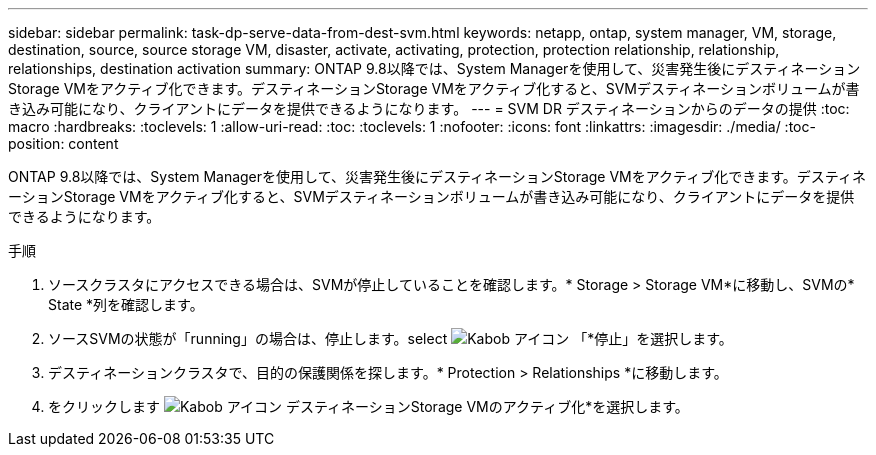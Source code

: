 ---
sidebar: sidebar 
permalink: task-dp-serve-data-from-dest-svm.html 
keywords: netapp, ontap, system manager, VM, storage, destination, source, source storage VM, disaster, activate, activating, protection, protection relationship, relationship, relationships, destination activation 
summary: ONTAP 9.8以降では、System Managerを使用して、災害発生後にデスティネーションStorage VMをアクティブ化できます。デスティネーションStorage VMをアクティブ化すると、SVMデスティネーションボリュームが書き込み可能になり、クライアントにデータを提供できるようになります。 
---
= SVM DR デスティネーションからのデータの提供
:toc: macro
:hardbreaks:
:toclevels: 1
:allow-uri-read: 
:toc: 
:toclevels: 1
:nofooter: 
:icons: font
:linkattrs: 
:imagesdir: ./media/
:toc-position: content


[role="lead"]
ONTAP 9.8以降では、System Managerを使用して、災害発生後にデスティネーションStorage VMをアクティブ化できます。デスティネーションStorage VMをアクティブ化すると、SVMデスティネーションボリュームが書き込み可能になり、クライアントにデータを提供できるようになります。

.手順
. ソースクラスタにアクセスできる場合は、SVMが停止していることを確認します。* Storage > Storage VM*に移動し、SVMの* State *列を確認します。
. ソースSVMの状態が「running」の場合は、停止します。select image:icon_kabob.gif["Kabob アイコン"] 「*停止」を選択します。
. デスティネーションクラスタで、目的の保護関係を探します。* Protection > Relationships *に移動します。
. をクリックします image:icon_kabob.gif["Kabob アイコン"] デスティネーションStorage VMのアクティブ化*を選択します。

